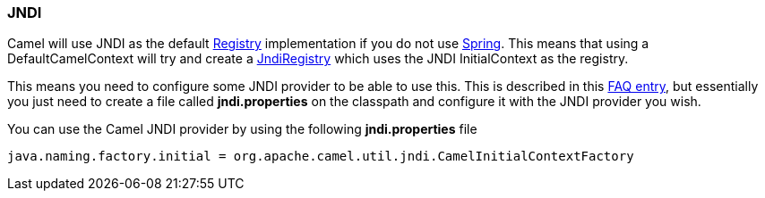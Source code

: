 [[ConfluenceContent]]
[[JNDI-JNDI]]
JNDI
~~~~

Camel will use JNDI as the default link:registry.html[Registry]
implementation if you do not use link:spring.html[Spring]. This means
that using a DefaultCamelContext will try and create a
http://camel.apache.org/maven/current/camel-core/apidocs/org/apache/camel/impl/JndiRegistry.html[JndiRegistry]
which uses the JNDI InitialContext as the registry.

This means you need to configure some JNDI provider to be able to use
this. This is described in this
link:exception-javaxnamingnoinitialcontextexception.html[FAQ entry], but
essentially you just need to create a file called *jndi.properties* on
the classpath and configure it with the JNDI provider you wish.

You can use the Camel JNDI provider by using the following
*jndi.properties* file

[source,brush:,java;,gutter:,false;,theme:,Default]
----
java.naming.factory.initial = org.apache.camel.util.jndi.CamelInitialContextFactory
----
